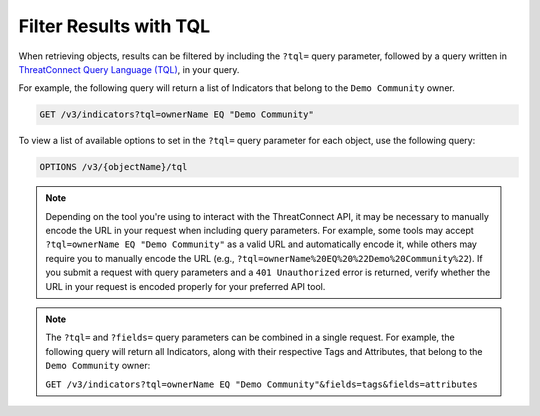 Filter Results with TQL
-----------------------

When retrieving objects, results can be filtered by including the ``?tql=`` query parameter, followed by a query written in `ThreatConnect Query Language (TQL) <https://training.threatconnect.com/learn/article/using-threatconnect-query-language-tql-kb-article>`__, in your query.

For example, the following query will return a list of Indicators that belong to the ``Demo Community`` owner.

.. code::

    GET /v3/indicators?tql=ownerName EQ "Demo Community"

To view a list of available options to set in the ``?tql=`` query parameter for each object, use the following query:

.. code::

    OPTIONS /v3/{objectName}/tql

.. note::
    Depending on the tool you're using to interact with the ThreatConnect API, it may be necessary to manually encode the URL in your request when including query parameters. For example, some tools may accept ``?tql=ownerName EQ "Demo Community"`` as a valid URL and automatically encode it, while others may require you to manually encode the URL (e.g., ``?tql=ownerName%20EQ%20%22Demo%20Community%22``). If you submit a request with query parameters and a ``401 Unauthorized`` error is returned, verify whether the URL in your request is encoded properly for your preferred API tool.

.. note::
    The ``?tql=`` and ``?fields=`` query parameters can be combined in a single request. For example, the following query will return all Indicators, along with their respective Tags and Attributes, that belong to the ``Demo Community`` owner:

    ``GET /v3/indicators?tql=ownerName EQ "Demo Community"&fields=tags&fields=attributes``